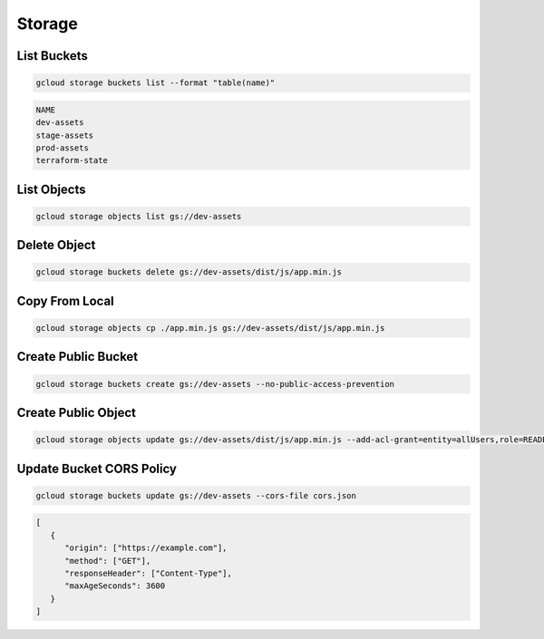 Storage
=======

List Buckets
------------

.. code:: bash

   gcloud storage buckets list --format "table(name)"

.. code:: ini

   NAME
   dev-assets
   stage-assets
   prod-assets
   terraform-state

List Objects
------------

.. code:: bash

   gcloud storage objects list gs://dev-assets

Delete Object
-------------

.. code:: bash

   gcloud storage buckets delete gs://dev-assets/dist/js/app.min.js

Copy From Local
---------------

.. code:: bash

   gcloud storage objects cp ./app.min.js gs://dev-assets/dist/js/app.min.js

Create Public Bucket
--------------------

.. code:: bash

   gcloud storage buckets create gs://dev-assets --no-public-access-prevention

Create Public Object
--------------------

.. code:: bash

   gcloud storage objects update gs://dev-assets/dist/js/app.min.js --add-acl-grant=entity=allUsers,role=READER

Update Bucket CORS Policy
-------------------------

.. code:: bash

   gcloud storage buckets update gs://dev-assets --cors-file cors.json

.. code:: json

   [
      {
         "origin": ["https://example.com"],
         "method": ["GET"],
         "responseHeader": ["Content-Type"],
         "maxAgeSeconds": 3600
      }
   ]